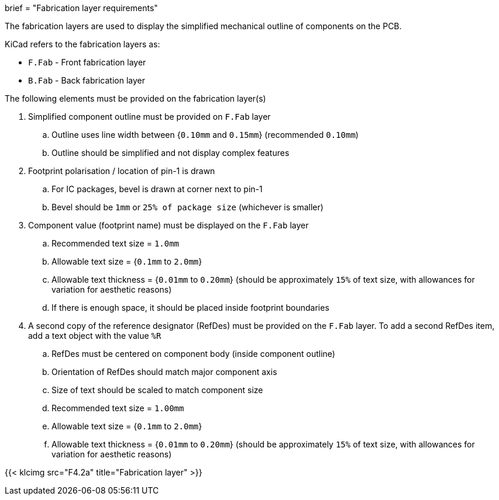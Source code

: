 +++
brief = "Fabrication layer requirements"
+++

The fabrication layers are used to display the simplified mechanical outline of components on the PCB.

KiCad refers to the fabrication layers as:

* `F.Fab` - Front fabrication layer
* `B.Fab` - Back fabrication layer

The following elements must be provided on the fabrication layer(s)

1. Simplified component outline must be provided on `F.Fab` layer
.. Outline uses line width between {`0.10mm` and `0.15mm`} (recommended `0.10mm`)
.. Outline should be simplified and not display complex features
1. Footprint polarisation / location of pin-1 is drawn
.. For IC packages, bevel is drawn at corner next to pin-1
.. Bevel should be `1mm` or `25% of package size` (whichever is smaller)
1. Component value (footprint name) must be displayed on the `F.Fab` layer
.. Recommended text size = `1.0mm`
.. Allowable text size = {`0.1mm` to `2.0mm`}
.. Allowable text thickness = {`0.01mm` to `0.20mm`} (should be approximately `15%` of text size, with allowances for variation for aesthetic reasons)
.. If there is enough space, it should be placed inside footprint boundaries
1. A second copy of the reference designator (RefDes) must be provided on the `F.Fab` layer. To add a second RefDes item, add a text object with the value `%R`
.. RefDes must be centered on component body (inside component outline)
.. Orientation of RefDes should match major component axis
.. Size of text should be scaled to match component size
.. Recommended text size = `1.00mm`
.. Allowable text size = {`0.1mm` to `2.0mm`}
.. Allowable text thickness = {`0.01mm` to `0.20mm`} (should be approximately `15%` of text size, with allowances for variation for aesthetic reasons)

{{< klcimg src="F4.2a" title="Fabrication layer" >}}